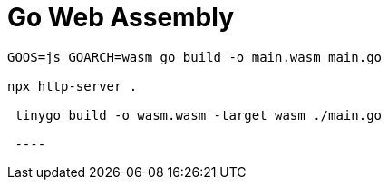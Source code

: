 = Go Web Assembly

[source,bash]
----
GOOS=js GOARCH=wasm go build -o main.wasm main.go

npx http-server .

 tinygo build -o wasm.wasm -target wasm ./main.go

 ----